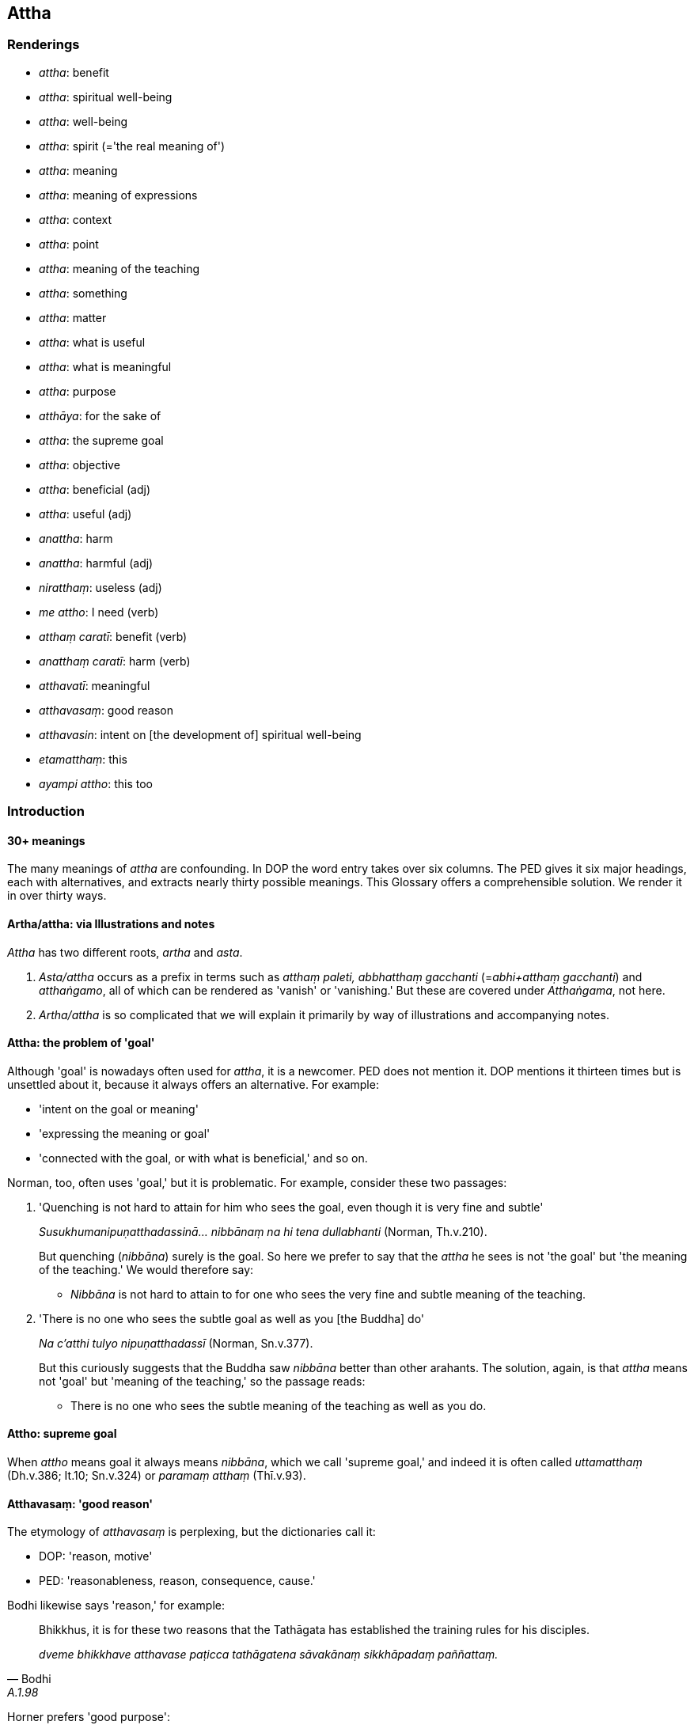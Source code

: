 == Attha

=== Renderings

- _attha_: benefit

- _attha_: spiritual well-being

- _attha_: well-being

- _attha_: spirit (='the real meaning of')

- _attha_: meaning

- _attha_: meaning of expressions

- _attha_: context

- _attha_: point

- _attha_: meaning of the teaching

- _attha_: something

- _attha_: matter

- _attha_: what is useful

- _attha_: what is meaningful

- _attha_: purpose

- _atthāya_: for the sake of

- _attha_: the supreme goal

- _attha_: objective

- _attha_: beneficial (adj)

- _attha_: useful (adj)

- _anattha_: harm

- _anattha_: harmful (adj)

- _niratthaṃ_: useless (adj)

- _me attho_: I need (verb)

- _atthaṃ caratī_: benefit (verb)

- _anatthaṃ caratī_: harm (verb)

- _atthavatī_: meaningful

- _atthavasaṃ_: good reason

- _atthavasin_: intent on [the development of] spiritual well-being

- _etamatthaṃ_: this

- _ayampi attho_: this too

=== Introduction

==== 30+ meanings

The many meanings of _attha_ are confounding. In DOP the word entry takes over 
six columns. The PED gives it six major headings, each with alternatives, and 
extracts nearly thirty possible meanings. This Glossary offers a comprehensible 
solution. We render it in over thirty ways.

==== Artha/attha: via Illustrations and notes

_Attha_ has two different roots, _artha_ and _asta_.

1. _Asta/attha_ occurs as a prefix in terms such as _atthaṃ paleti, 
abbhatthaṃ gacchanti_ (=__abhi+atthaṃ gacchanti__) and _atthaṅgamo_, all 
of which can be rendered as 'vanish' or 'vanishing.' But these are covered 
under _Atthaṅgama_, not here.

2. _Artha/attha_ is so complicated that we will explain it primarily by way of 
illustrations and accompanying notes.

==== Attha: the problem of 'goal'

Although 'goal' is nowadays often used for _attha_, it is a newcomer. PED does 
not mention it. DOP mentions it thirteen times but is unsettled about it, 
because it always offers an alternative. For example:

- 'intent on the goal or meaning'

- 'expressing the meaning or goal'

- 'connected with the goal, or with what is beneficial,' and so on.

Norman, too, often uses 'goal,' but it is problematic. For example, consider 
these two passages:

1. 'Quenching is not hard to attain for him who sees the goal, even though it 
is very fine and subtle'
+
****
_Susukhumanipuṇatthadassinā... nibbānaṃ na hi tena dullabhanti_ (Norman, 
Th.v.210).
****
+
But quenching (_nibbāna_) surely is the goal. So here we prefer to say that 
the _attha_ he sees is not 'the goal' but 'the meaning of the teaching.' We 
would therefore say:
+
- _Nibbāna_ is not hard to attain to for one who sees the very fine and subtle 
meaning of the teaching.

2. 'There is no one who sees the subtle goal as well as you [the Buddha] do'
+
****
_Na c'atthi tulyo nipuṇatthadassī_ (Norman, Sn.v.377).
****
+
But this curiously suggests that the Buddha saw _nibbāna_ better than other 
arahants. The solution, again, is that _attha_ means not 'goal' but 'meaning of 
the teaching,' so the passage reads:
+
- There is no one who sees the subtle meaning of the teaching as well as you do.

==== Attho: supreme goal

When _attho_ means goal it always means _nibbāna_, which we call 'supreme 
goal,' and indeed it is often called _uttamatthaṃ_ (Dh.v.386; It.10; 
Sn.v.324) or _paramaṃ atthaṃ_ (Thī.v.93).

==== Atthavasaṃ: 'good reason'

The etymology of _atthavasaṃ_ is perplexing, but the dictionaries call it:

- DOP: 'reason, motive'

- PED: 'reasonableness, reason, consequence, cause.'

Bodhi likewise says 'reason,' for example:

[quote, Bodhi, A.1.98]
____
Bhikkhus, it is for these two reasons that the Tathāgata has established the 
training rules for his disciples.

_dveme bhikkhave atthavase paṭicca tathāgatena sāvakānaṃ sikkhāpadaṃ 
paññattaṃ._
____

Horner prefers 'good purpose':

[quote, Horner, Vin.2.202]
____
For what good purpose should a monk live constantly overcoming gain?

_Kiñca bhikkhave bhikkhu atthavasaṃ paṭicca uppannaṃ lābhaṃ 
abhibhuyya abhibhuyya vihareyya._
____

We call it 'good reason.'

==== Atthavasi: 'intent on [the development of] spiritual well-being'

_Atthavasi_ means:

- DOP: 'pursuing an aim'

- PED: 'bent on (one's) aim or purpose'

Bodhi says 'intent on the good':

[quote, Bodhi, S.3.93]
____
Clansmen intent on the good take up that way of life for a valid reason

_tañca kho evaṃ bhikkhave kulaputtā upenti atthavasikā atthavasaṃ 
paṭicca._
____

Norman says 'pursuing my aim':

[quote, Norman, Th.v.539]
____
Alone, pursuing my aim, I shall quickly enter the woods

_Eko atthavasī khippaṃ pavisissāmi kānanaṃ._
____

We say 'intent on [the development of] spiritual well-being.'

=== Illustrations

.Illustration
====
anatthaṃ

harm; atthaṃ, benefit
====

____
Ten bases of resentment

_Dasa imāni bhikkhave āghātavatthūni:_
____

____
He has harmed, is harming, or will harm me. Thinking thus, one arouses 
resentment.

_anatthamme acarīti... caratīti... carissatīti āghātaṃ bandhati_
____

____
He has harmed, is harming, or will harm someone beloved and dear to me. 
Thinking thus, one arouses resentment.

_Piyassa me manāpassa anatthaṃ acarīti... caratīti... carissatīti 
āghātaṃ bandhati_
____

____
He has benefited, is benefiting, or will benefit someone who is unbeloved or 
loathsome to me. Thinking thus, one arouses resentment.

_Appiyassa me amanāpassa atthaṃ acari... carati... carissatīti āghātaṃ 
bandhati_
____

[quote, A.5.150; D.3.263]
____
And tenthly, one is groundlessly irritated.

_aṭṭhāne ca kuppati._
____

.Illustration
====
anatthāya

harm
====

____
If unarisen unvirtuous, spiritually unwholesome factors arise in me, this would 
lead to my harm':

_anuppannā me pāpakā akusalā dhammā uppajjamānā anatthāya 
saṃvatteyyunti_
____

____
If unvirtuous, spiritually unwholesome factors that have arisen in me are not 
abandoned, this would lead to my harm';

_Uppannā me pāpakā akusalā dhammā appahīyamānā anatthāya 
saṃvatteyyunti_
____

____
If unarisen spiritually wholesome factors do not arise in me, this would lead 
to my harm;

_Anuppannā me kusalā dhammā nūppajjamānā anatthāya saṃvatteyyunti_
____

[quote, S.2.195-6]
____
If spiritually wholesome factors that have arisen in me cease, this would lead 
to my harm.

_Uppannā me kusalā dhammā nirujjhamānā anatthāya saṃvatteyyunti._
____

.Illustration
====
atthaṃ

benefit
====

The Buddha said that being diligent in performing meritorious deeds leads to 
benefits in this lifetime and in the hereafter (_diṭṭhadhammikañceva 
atthaṃ samparāyikañcā ti_), for example, long life, health, beauty, 
heaven, and noble birth. He concluded:

[quote, S.1.86]
____
'The wise person who is diligent [in performing meritorious deeds] secures both 
benefits: benefit in this lifetime, and benefit in the hereafter.

_Appamatto ubho atthe adhigaṇhāti paṇḍito +
Diṭṭhe dhamme ca yo attho yo cattho samparāyiko._
____

Bodhi says 'good' and 'kinds of good': .'.. secures both kinds of good: the 
good visible in this very life... ' (CDB p.180).

.Illustration
====
atthaṃ

meaning
====

[quote, S.1.198]
____
He listens but does not understand [the teaching], he looks but does not see 
&#8203;[the nature of reality]. Though the teaching is being spoken, the fool does not 
understand the meaning.

_Suṇāti na vijānāti āloketi na passati +
Dhammasmiṃ bhaññamānasmiṃ atthaṃ bālo na bujjhati._
____

.Illustration
====
attha

meaning
====

When a teacher explains the Buddha's teaching (_dhammaṃ deseti_) the bhikkhu 
accordingly realises the meaning and significance of the teaching (_dhamme 
atthappaṭisaṃvedī ca hoti dhammapaṭisaṃvedī ca_) (D.3.242).

.Illustration
====
attha

meaning;
====

____
A bhikkhu investigates the meaning of the teachings he has retained in mind._

_dhatānañca dhammānaṃ atthūpaparikkhitā hoti_
____

[quote, A.4.298]
____
Realising their meaning and significance, he practises in accordance with the 
teaching._

_atthamaññāya dhammamaññāya dhammānudhammapaṭipanno ca hoti._
____

.Illustration
====
atthaṃ

what is beneficial
====

[quote, It.84]
____
A greedy person does not know what is beneficial, nor see what is righteous,

_Luddho atthaṃ na jānāti luddho dhammaṃ na passati._
____

.Illustration
====
attha

beneficial
====

[quote, D.3.232]
____
Four bases for winning over a following (_cattāri saṅgahavatthūni_): 
generosity, agreeable speech, beneficial conduct, and impartiality.

_dānaṃ peyyavajjaṃ atthacariyaṃ samānattatā._
____

.Illustration
====
attha

beneficial
====

[quote, D.3.134-5]
____
Concerning things past, future, and present the Perfect One is one who 
speaks... what is beneficial... Therefore he is called the Perfect One.

_atītānāgatapaccuppannesu dhammesu tathāgato... atthavādī .. tasmā 
tathāgato ti vuccati._
____

.Illustration
====
anattho

harmful; attho, beneficial
====

What is harmful (_katamo ca bhikkhave anattho_)? It is the wrong ten factors 
(_micchādiṭṭhi... micchāsamādhi micchāñāṇaṃ micchāvimutti_).

____
This is called harmful._

_Ayaṃ vuccati bhikkhave anattho_
____

____
What is beneficial?

_katamo ca bhikkhave attho_
____

It is the right ten factors (_sammādiṭṭhi... sammāsamādhi 
sammāñāṇaṃ sammāvimutti_).

[quote, A.5.242]
____
This is called beneficial._

_Ayaṃ vuccati bhikkhave attho ti._
____

.Illustration
====
atthavase

good reason; attha, meaning
====

____
Considering three good reasons it is fitting to explain the teaching to others. 
What three?

_Tayo'me bhikkhave atthavase sampassamānena alameva paresaṃ dhammaṃ 
desetuṃ. Katame tayo_
____

[quote, A.1.151]
____
The one who explains the Buddha's teaching, or the one who listens, or both of 
them, realise the meaning and significance of the teachings.

_atthapaṭisaṃvedī ca hoti dhammapaṭisaṃvedī ca._
____

.Illustration
====
atthavasaṃ

good reason
====

____
-- But, great king, considering what good reason do you show such profound 
humility and pay such loving homage to this [wretched human] body of mine?

_Kaṃ pana tvaṃ mahārāja atthavasaṃ sampassamāno imasmiṃ sarīre 
evarūpaṃ paramanipaccākāraṃ karosi mettupahāraṃ upadaṃsesīti?_
____

[quote, A.5.65]
____
-- Out of gratitude and thankfulness I show such profound humility and pay such 
loving homage to the Blessed One.

_Kataññutaṃ kho ahaṃ bhante kataveditaṃ sampassamāno bhagavati 
evarūpaṃ paramanipaccākāraṃ karomi mettupahārāṃ upadaṃsemi._
____

.Illustration
====
atthavasaṃ

good reason
====

'Considering what good reason, Lord of the Devas (_kiṃ pana tvaṃ 
devānaminda atthavasaṃ sampassamāno_), do you announce the attainment of 
such inspiration and joy?'

'Considering six good reasons (_cha kho ahaṃ bhante atthavase 
sampassamāno_), bhante, I announce the attainment of such inspiration and joy.'

The reasons were, briefly, that as a result of this conversation his future 
lives would lead him to great happiness and enlightenment (D.2.285-6).

.Illustration
====
atthavase

good reason
====

[quote, M.1.23]
____
Considering two good reasons, brahman (_dve kho ahaṃ brāhmaṇa atthavase 
sampassamāno_) I frequent secluded abodes in forests and quiet groves: in 
considering a pleasant abiding for myself in this lifetime, and being tenderly 
concerned for future generations.

_dve kho ahaṃ brāhmaṇa atthavase sampassamāno araññe vanapatthāni 
pantāni senāsanāni paṭisevāmi: attano ca diṭṭhadhammasukhavihāraṃ 
sampassamāno pacchimañca janataṃ anukampamāno ti._
____

.Illustration
====
atthavase

good reasons
====

[quote, A.1.98]
____
For two good reasons the Perfect One establishes training rules for his 
disciples. To inspire faith in those without faith; and to increase the faith 
of those with faith.

_Dveme bhikkhave atthavase paṭicca tathāgatena sāvakānaṃ sikkhāpadaṃ 
paññattaṃ. Katame dve appasannānaṃ pasādāya pasannānaṃ 
bhiyyobhāvāya._
____

.Illustration
====
attha

spiritual well-being
====

[quote, M.1.126]
____
Bhikkhus, some might speak to you with speech that is: timely or untimely; true 
or untrue; gentle or harsh; conducive or unconducive to your spiritual 
well-being; spoken with a mind of [unlimited, all-encompassing] goodwill or 
with inner hatred.

_Kālena vā bhikkhave pare vadamānā vadeyyuṃ akālena vā. Bhūtena vā... 
abhūtena vā. Saṇhena vā... pharusena vā. Atthasaṃhitena vā... 
anatthasaṃhitena vā. Mettacittā vā... dosantarā vā._
____

.Illustration
====
anattha

spiritual well-being
====

[quote, M.3.113]
____
I will not talk that kind of talk which is low, vulgar, the way of the common 
man, ignoble, and unconducive to spiritual well-being... that is to say talk of 
kings...

_So yāyaṃ kathā hīnā gammā pothujjanikā anariyā anatthasaṃhitā... 
Seyyathīdaṃ rājakathā... iti vā iti evarūpiṃ kathaṃ na 
kathessāmiti._
____

.Illustration
====
anattha

spiritual well-being
====

[quote, Th.v.105]
____
One who is prudent would not stay in an abode that was unconducive to his 
spiritual well-being.

_Na tvevānatthasaṃhitaṃ vase vāsaṃ vicakkhaṇo ti._
____

.Illustration
====
anattha

spiritual well-being
====

____
There are, headman, these two unenlightening practices which should not be 
undertaken by one who has gone forth [into the ascetic life]:

_Dve'me bhikkhave antā pabbajitena na sevitabbā:_
____

____
the pursuit of sensuous pleasures, which is low, vulgar, the way of the common 
man, ignoble, and unconducive to spiritual well-being

_yo cāyaṃ kāmesu kāmasukhallikānuyogo hīno gammo pothujjaniko anariyo 
anatthasaṃhito_
____

[quote, Vin.1.10; S.4.331]
____
the pursuit of self-mortification, which is painful, ignoble, and unconducive 
to spiritual well-being

_yo cāyaṃ attakilamathānuyogo dukkho anariyo anatthasaṃhito._
____

.Illustration
====
anattha

spiritual well-being
====

[quote, Vin.4.305]
____
An occult art is defined as whatever is non-Buddhistic, and unconducive to 
spiritual well-being

_Tiracchānavijjaṃ nāma yaṃ kiñci bāhirakaṃ anatthasaṃhitaṃ._
____

.Illustration
====
atthavasaṃ

good reason; atthavasikā, intent on [the development of] spiritual well-being
====

[quote, S.3.93; It.89]
____
Bhikkhus, this is the lowest form of livelihood, namely, gathering alms... And 
yet noble young men intent on [the development of their own] spiritual 
well-being take up this way of life for a good reason.

_antamidaṃ bhikkhave jīvikānaṃ yadidaṃ piṇḍolyaṃ... tañca kho 
evaṃ bhikkhave kulaputtā upenti atthavasikā atthavasaṃ paṭicca._
____

.Illustration
====
atthavasikena

intent on [the development of] spiritual well-being
====

The Buddha said that if one was offered to be struck by three hundred spears a 
day for one hundred years, and told that one would afterwards penetrate the 
four noble truths, it would be fitting for a noble young man intent on [the 
development of his own] spiritual well-being to accept the offer 
(_atthavasikena bhikkhave kulaputtena alaṃ upagantuṃ_) because the round of 
birth and death is long-lasting beyond conception; a first point is not to be 
discerned of [a receiving of] blows by knives, swords, arrows, and axes 
(S.5.440-1).

.Illustration
====
atthāya

spiritual well-being
====

When the mental image of a skeleton (_aṭṭhikasaññā_) is developed and 
cultivated (_bhāvitā bahulīkatā_).

• it is of great fruit and benefit +
_mahapphalā hoti mahānisaṃsā_

• it leads to [one's own] great spiritual well-being +
_mahato atthāya saṃvattati_ (S.5.129).

.Illustration
====
attha

spiritual well-being
====

[quote, S.1.140]
____
Therefore one desiring [the development of] spiritual well-being, aspiring for 
inward greatness, should revere the true teaching, remembering the Buddhas' 
training system.

_Tasmā hi atthakāmena mahattamabhikaṅkhatā +
Saddhammo garu kātabbo saraṃ buddhānaṃ sāsanaṃ._
____

.Illustration
====
attha

spiritual well-being
====

Then the deva inhabiting that woodland grove, being tenderly concerned for that 
bhikkhu, desiring his spiritual well-being (_anukampikā atthakāmā_) desiring 
to stir up in him an earnest attitude [to the practice] (_saṃvejetukāmā_), 
approached him and addressed him in verses (S.1.203).

.Illustration
====
atthaṃ

well-being
====

[quote, S.5.354]
____
If someone destroyed my well-being by lying to me it would not be agreeable and 
pleasing to me.

_yo kho me musāvādena atthaṃ bhañjeyya na me taṃ assa piyaṃ 
manāpaṃ._
____

.Illustration
====
attha

well-being
====

My parents were killed by a king. But if I were to deprive the king of life, 
those who desired the king's well-being (_ye devassa atthakāmā_) would 
deprive me of life, and those who desired my well-being (_ye me atthakāmā_) 
would deprive these of life (Vin.1.347).

.Illustration
====
atthaṃ

spirit (=real meaning)
====

• Those teachings which are excellent in the beginning, the middle, and the 
end, whose spirit and letter proclaim the utterly complete and pure religious 
life: teachings like this are much heard by him. +
_ye te dhammā ādikalyāṇā majjhekalyāṇā pariyosānakalyāṇā 
sātthaṃ savyañjanaṃ kevalaparipuṇṇaṃ parisuddhaṃ brahmacariyaṃ 
abhivadanti tathārūpāssa dhammā bahussutā honti_ (Vin.2.96).

.Illustration
====
attha

spirit (=real meaning)
====

If the community of bhikkhus, not having investigated that case, not having got 
to the root of it, achieves unanimity, that unanimity is unrighteous, Upāli 
(_adhammikā sā upāli saṅghasāmaggī ti_). This is called unanimity that 
has arrived at the letter but not the spirit (_atthāpetā vyañjanupetā_).

If the community of bhikkhus, having investigated the case, having got to the 
root of it, achieves unanimity in the community of bhikkhus, that unanimity is 
righteous (_dhammikā sā upāli saṅghasāmaggī ti_). This is called 
unanimity that has arrived both at the letter and the spirit (_atthupetā ca 
vyañjanupetā ca_) (Vin.1.358).

.Illustration
====
atthavatī

meaningful
====

[quote, S.1.30-31]
____
Cūḷakokanadā, Pajjunna's daughter, spoke these meaningful verses

_gāthā cimā atthavatī abhāsi._
____

Comment:

The verses say one should avoid unvirtuous conduct (_pāpaṃ na kayirā_), 
abandon sensuous pleasures (_kāme pahāya_), and be mindful and fully 
conscious (_satimā sampajāno_). Bodhi calls them 'verses full of meaning.'

.Illustration
====
atthaṃ

meaning = suttavibhaṅgo
====

If the bhikkhu knows neither the rule nor the rule analysis (_neva suttaṃ 
āgataṃ hoti no suttavibhaṅgo_), not knowing the meaning (of the rule) 
(_atthaṃ asallakkhento_), he may conceal the meaning under the wording 
(_vyañjanacchāyāya atthaṃ paṭibāhati_) (Vin.2.97).

Comment:

The bhikkhu conceals the meaning (_atthaṃ_) under the wording because he is 
ignorant of the rule analysis (_suttavibhaṅgo_). Thus 'rule analysis' 
(_suttavibhaṅgo_) equals 'the meaning of the rule' (_atthaṃ_).

.Illustration
====
atthassa

meaning
====

Venerable Visākha Pañcāliputta was instructing the bhikkhus in the assembly 
hall with an explanation of the teaching, using speech that was polished, well 
enunciated, articulate, making the meaning clear (_atthassa viññāpaniyā_) 
(S.2.280).

.Illustration
====
atthaṃ

meaning
====

• Venerable Mahākaccāna is capable of explaining the meaning in detail of 
the brief synopsis recited by the Blessed One, where the meaning was not 
explained in detail. +
_Pahoti cāyasmā mahākaccāno imassa bhagavatā saṅkhittena uddesassa 
uddiṭṭhassa vitthārena atthaṃ avibhattassa vitthārena atthaṃ 
vibhajituṃ_ (M.3.195).

.Illustration
====
atthaṃ

meaning
====

____
Hearing the teaching, he bears it in mind.

_sutvā dhammaṃ dhāreti_
____

____
Bearing it in mind, he examines the meaning [of what he has memorised].

_atthaṃ upaparikkhati_
____

[quote, M.1.480]
____
Doing so, the teaching receives his considered approval.

_dhammā nijjhānaṃ khamanti._
____

.Illustration
====
attho

meaning
====

[quote, S.5.219]
____
It would be good if the Blessed One would explain the meaning of this 
statement. Having heard it from him, the bhikkhus will remember it.

_Sādhu vata bhante bhagavantaṃyeva paṭibhātu etassa bhāsitassa attho 
bhagavato sutvā bhikkhū dhāressantī ti._
____

.Illustration
====
attha

meaning of expressions
====

[quote, A.4.113]
____
How is a bhikkhu one who knows the meaning of expressions? In this regard a 
bhikkhu knows the meaning of this and that expressions thus: 'This is the 
meaning of this expression.

_Atthaññū ca kathaṃ hoti. Idha bhikkhave bhikkhu tassa tasseva bhāsitassa 
atthaṃ jānāti ayaṃ imassa bhāsitassa attho._
____

.Illustration
====
attha

meaning of expressions
====

[quote, Sn.v.382]
____
Whatever contentious brahmans there are, and even elderly brahmans, and others, 
too, who thought they were [good] arguers, all become obliged to you for 
&#8203;[explaining] the meaning of expressions.

_Ye kecime brāhmaṇā vādasīlā vuddhā cā pi brāhmaṇā santi keci +
Sabbe tayi atthabaddhā bhavanti ye cā pi aññe vādino maññamānā._
____

.Illustration
====
attha

meaning of the teaching
====

[quote, Sn.v.177; S.1.33]
____
One who sees the subtle meaning of the teaching

_nipuṇatthadassiṃ._
____

.Illustration
====
attha

meaning of the teaching
====

[quote, Th.v.210]
____
For one who sees the very fine and subtle meaning of the teaching... the 
Untroubled is not hard to attain to.

_Susukhumanipuṇatthadassinā... Nibbānaṃ na hi tena dullabhanti._
____

.Illustration
====
attha

meaning of the teaching
====

[quote, Sn.v.377]
____
There is no one who sees the subtle meaning of the teaching as well as you do

_na c'atthi tulyo nipuṇatthadassī._
____

.Illustration
====
atthe

context
====

• A bhikkhu who was ordained by a complete assembly of bhikkhus, and by a 
valid and legitimate act involving a motion and three invitations, such a 
person is what is meant in this context by the word 'bhikkhu'" +
_tatrayvāyaṃ bhikkhu samaggena saṅghena ñatticatutthena kammena akuppena 
ṭhānārahena upasampanno ayaṃ imasmiṃ atthe adhippeto bhikkhū ti_ 
(Vin.3.24).

Horner: this one is a monk as understood in this meaning. BD.1.42).

.Illustration
====
atthassa

point
====

____
And this is another way of explaining in brief that same point

_ayampi kho sāriputta pariyāyo etasseva atthassa saṅkhittena 
veyyākaraṇāya_
____

____
I am not unsure about the perceptually obscuring states spoken of by the 
Ascetic.

_ye āsavā samaṇena vuttā tesvāhaṃ na kaṅkhāmi_
____

[quote, S.2.54]
____
I do not doubt they have been abandoned by me.

_te me pahīṇāti na vicikicchāmī ti._
____

.Illustration
====
atthassa

point
====

[quote, S.2.53]
____
This is another method of explaining in brief that same point: 'Whatever is 
experienced is included within dukkha.'

_ayampi kho sāriputta pariyāyo etasseva atthassa saṅkhittena 
veyyākaraṇāya yaṃ kiñci vedayitaṃ taṃ dukkhasmin ti._
____

.Illustration
====
atthassa

something; attho, meaning
====

____
I devised this simile for the sake of explaining something

_upamā kho me ayaṃ bhikkhave katā atthassa viññāpanāya_
____

____
This is its meaning

_ayañcevettha attho_
____

____
The 'great low-lying marsh' is a term for sensuous pleasure

_kāmānametaṃ adhivacanaṃ_
____

____
The 'large herd of deer' is a term for beings

_sattānametaṃ adhivacanaṃ_
____

[quote, M.1.118]
____
The 'safe path' is a term for the noble eightfold path

_ariyassetaṃ aṭṭhaṅgikassa maggassa adhivacanaṃ._
____

.Illustration
====
attho

matter
====

[quote, A.3.359]
____
Thus do noble young men declare their [attainment of] arahantship: the matter 
is spoken of without any reference to themselves

_attho ca vutto attā ca anupanīto._
____

.Illustration
====
atthaṃ

matter
====

When Nigaṇṭho Nātaputto died at Pāvā, there was much trouble amongst his 
disciples. Venerable Ānanda and the sāmaṇera Cunda approached the Blessed 
One and told him about this matter (_etamatthaṃ ārocessāmā ti_) (D.3.118).

.Illustration
====
atthena attho

point by point; atthaṃ, matter
====

____
It is astounding and extraordinary, friend, that [the explanations of the] 
Teacher and disciple agree and correspond point by point, and phrase by phrase, 
and do not disagree as regards the highest state.

_Acchariyaṃ āvuso abbhutaṃ āvuso yatra hi nāma satthu ca sāvakassa ca 
atthena attho vyañjanena vyañjanaṃ saṃsaṃdissati samessati na 
viggahissati yadidaṃ aggapadasmiṃ._
____

____
Just now, friend, I approached the Blessed One and asked him about this matter.

_Idānāhaṃ āvuso bhagavantaṃ upasaṅkamitvā etamatthaṃ apucchiṃ._
____

[quote, A.5.320]
____
The Blessed One explained the matter to me in the very same terms and phrases 
that Venerable Sāriputta used.

_Bhagavāpi me eteheva padehi etehi vyañjanehi etamatthaṃ vyākāsi 
seyyathā pi āyasmā sāriputto._
____

Comment:

_Atthena attho vyañjanena vyañjanaṃ_ corresponds to _eteheva padehi etehi 
vyañjanehi ._

.Illustration
====
atthaṃ

matter; attha, spiritual well-being
====

____
Having heard the well-spoken explanation, the utterance connected with what is 
righteous and with spiritual well-being

_Sutvā subhāsitaṃ vācaṃ dhammatthasaṃhitaṃ padaṃ_
____

[quote, Th.v.347]
____
I properly reflected on the truth and reality of the matter

_Tathaṃ yāthāvakaṃ atthaṃ yoniso paccavekkhisaṃ._
____

.Illustration
====
etamatthaṃ

this; ayampi attho, this too
====

• I heard this was said by the Blessed One, the Arahant: +
_Vuttaṃ h'etaṃ bhagavatā vuttamarahatā ti me sutaṃ_

• Abandon one thing, bhikkhus, and I guarantee you non-returnership. Which 
one thing? +
_Ekadhammaṃ bhikkhave pajahatha ahaṃ vo pāṭibhogo anāgāmitāya. 
Katamaṃ ekadhammaṃ?_

• Abandon one thing, bhikkhus, greed, and I guarantee you non-returnership. +
_Lobhaṃ bhikkhave ekadhammaṃ pajahatha ahaṃ vo pāṭibhogo 
anāgāmitāyā ti._

• This is what the Blessed One said, and in connection with which he added: +
_Etamatthaṃ bhagavā avoca tatthetaṃ iti vuccati_

• The greed on account of which greedy beings are reborn in the plane of 
misery, +
_Yena lobhena luddhāse sattā gacchanti duggatiṃ_

• through the complete understanding of that greed, those with insight 
abandon it. +
_Taṃ lobhaṃ sammadaññāya pajahanti vipassino_

• Having done so they never return to this [low] plane of existence again. +
_Pahāya na punāyanti imaṃ lokaṃ kudācanan ti_

• This, too, was what the Blessed One said, so I heard. +
_Ayampi attho vutto bhagavatā iti me sutan ti_ (It.1).

Comment:

With verbs of saying, asking, etc _attho_ often means simply 'this' or 'that,' 
says DOP. Here the opening statement is 'I heard this was said by the Blessed 
One' (_vuttaṃ h'etaṃ bhagavatā... me sutaṃ_). _Etamatthaṃ_ and _ayampi 
attho_ correspond to it.

.Illustration
====
atthaṃ

matter; atthaṃ, atthena, what is useful; me attho, need (+ instrumental case)
====

&#8203;[Venerable Assaji:]

____
'I am not able to explain the teaching in detail, but I can tell you the matter 
in brief.'

_na tāhaṃ sakkomi vitthārena dhammaṃ desetuṃ. Api ca te saṅkhittena 
atthaṃ vakkhāmī ti_
____

&#8203;[The ascetic Sāriputta:]

____
'So be it, friend, tell me little or tell me much,

_hotu āvuso appaṃ vā bahuṃ vā bhāsassu_
____

____
but just tell me what is useful;

_atthaṃyeva me brūhi_
____

____
I need only what is useful.

_attheneva me attho_
____

[quote, Vin.1.41]
____
Why should you make a great elaboration?'

_kiṃ kāhasi vyañjanaṃ bahun ti._
____

.Illustration
====
attho hoti

need (with instrumental case)
====

[quote, Vin.4.100]
____
Once, bhikkhus became sick and needed (there was a need for) medicine.

_Tena kho pana samayena bhikkhu gilānā honti attho ca hoti bhesajjehi._
____

.Illustration
====
attho

need
====

[quote, Th.v.407]
____
'Should I resort to the knife, or [not]? What need have I of life? '

_Satthaṃ vā āharissāmi ko attho jīvitena me._
____

.Illustration
====
atthaṃ

purpose
====

When gold is refined it becomes malleable, wieldy and radiant. Whatever 
ornament one wishes to make from it, it would serve the purpose (_tañcassa 
atthaṃ anubhoti_) (A.3.16; S.5.92; A.1.254-7; M.3.243).

.Illustration
====
atthāya

for the sake of
====

While a bhikkhu is contemplating the nature of the body, there may arise in him 
either bodily anguish, or mental sluggishness, or his mind is distracted 
outwardly. He should then direct his mind towards some faith inspiring 
meditation object (_kismiñcideva pasādaniye nimitte cittaṃ 
paṇidahitabbaṃ_). When he does so, his mind becomes collected (_cittaṃ 
samādhiyati_). He should then reflect:

[quote, S.5.156]
____
The [purpose] for the sake of which I directed my mind has been achieved.

_yassa kho'haṃ atthāya cittaṃ paṇidahiṃ so me attho abhinipphanno._
____

.Illustration
====
atthāya

for the sake of
====

The teaching explained by me is comparable to a raft:

[quote, M.1.260]
____
Being for the sake of crossing [the flood of suffering], not for the sake of 
clinging to it.

_nittharaṇatthāya no gahaṇatthāyāti._
____

.Illustration
====
atthaṃ

for, for the sake of
====

In this regard a bhikkhu, properly reflecting, uses the robe simply to ward off 
cold and heat, and to ward off the touch of horseflies, mosquitoes, wind, sun, 
and snakes:

____
simply for covering his loins.

_yāvadeva hirikopīnapaṭicchādanatthaṃ._
____

Properly reflecting, he uses the abode simply to ward off cold and heat, and to 
ward off the touch of horseflies, mosquitoes, wind, sun, and snakes; simply to 
dispel the oppressiveness of the weather and:

[quote, M.1.10]
____
for the sake of enjoying solitary retreat.

_paṭisallānārāmatthaṃ._
____

.Illustration
====
attho

for (the sake of)
====

____
What is a mirror for?

_kimatthiyo ādāso ti._
____

[quote, M.1.416]
____
For (the sake of) reflection, bhante._

_Paccavekkhanattho bhante ti._
____

COMMENT

_Atthiya_ (adj.) [= _atthika_] having a purpose or end. _Kimatthiyo_ for what 
purpose? (PED).

.Illustration
====
attho

for the sake of
====

____
-- For what purpose, bhante, is non-attachment [to originated phenomena]?

_Virāgo pana bhante kimatthiyo ti?_
____

____
-- Non-attachment is for the sake of liberation [from perceptually obscuring 
states].

_Virāgo kho rādha vimuttattho_
____

____
-- For what purpose, bhante, is liberation [from perceptually obscuring states]?

_Vimutti pana bhante kimatthiyā ti?_
____

• -- Liberation [from perceptually obscuring states] is for the sake of 
&#8203;[realising] the Untroubled. +
_Vimutti kho rādha nibbānatthā_ (S.3.189).

.Illustration
====
atthaṃ

what is meaningful
====

&#8203;[Hemavata:]

____
'Does he not speak falsehood? Does he not have rough speech? Does he not speak 
what is untrue? Does he not speak what is frivolous?'

_Kacci musā na bhaṇati kacci na khīṇavyappatho +
Kacci vebhūtiyaṃ nāha kacci samphaṃ na bhāsati_
____

&#8203;[Sātāgira:]

[quote, Sn.v.158-9]
____
'He does not speak falsehood, nor does he have rough speech, and neither does 
he speak what is untrue. He is a wise person: he speaks what is meaningful.'

_Musā ca so na bhaṇati atho na khīṇavyappatho +
Atho vebhūtiyaṃ nāha mantā atthaṃ so bhāsati._
____

Comment:

_Atthaṃ_: 'what is meaningful.' Here, the opposite of 'what is frivolous' 
(_samphaṃ_).

.Illustration
====
atthaṃ

what is useful
====

Some unvirtuous bhikkhus are dependent on kings or kings' ministers, thinking 
that if anyone accuses them of misconduct, these people will say what is useful 
in their defence (_rājāno vā rāja mahāmattā vā pariyodhāya atthaṃ 
bhaṇissantī ti_) (A.1.153-5).

.Illustration
====
atthāya

useful
====

[quote, S.1.31]
____
When one's house is in flames, the vessel taken out is the one that is useful, 
not the one left burnt inside.

_Taṃ tassa hoti atthāya no ca yaṃ tattha ḍayhati._
____

.Illustration
====
niratthaṃ

useless
====

Not long, indeed, till it will rest, this [wretched human] body here, beneath 
the clod, discarded, void of mental consciousness:

[quote, Dh.v.41]
____
Like a useless block of wood.

_niratthaṃ va kaliṅgaraṃ._
____

.Illustration
====
anattha

useless
====

[quote, S.1.103]
____
It is good indeed that I am freed from that useless, unpleasant, 
self-mortifying practice.

_Sādhu mutto vatamhi tāya anatthasaṃhitāya dukkarakārikāya._
____

.Illustration
====
atthaṃ

supreme goal
====

[quote, Dh.v.386]
____
One who is meditative, one who sits [alone in the woods] and is spiritually 
undefiled, who has done what needed to be done, who is free of perceptually 
obscuring states, who has attained the supreme goal, he is what I call a 
Brahman.

_Jhāyiṃ virajamāsīnaṃ katakiccaṃ anāsavaṃ +
Uttamatthaṃ anuppattaṃ tamahaṃ brūmi brāhmaṇaṃ._
____

.Illustration
====
attho

supreme goal
====

[quote, D.1.230]
____
Gone forth from the household life into the ascetic life, but has not attained 
the supreme goal of asceticism

_agārasmā anagāriyaṃ pabbajito hoti svāssa sāmaññattho ananuppatto 
hoti._
____

.Illustration
====
atthaṃ

supreme goal
====

____
But following a lowly fool who has not attained the supreme goal and who is 
full of envy,

_Khuddañca bālaṃ upasevamāno anāgatatthañca usūyakañca_
____

[quote, Sn.v.318]
____
Having failed to understand the teaching clearly in this world, one reaches 
death, having not overcome one's unsureness [about the significance of the 
teaching].

_Idheva dhammaṃ avibhāvayitvā avitiṇṇakaṅkho maraṇaṃ upeti._
____

.Illustration
====
atthassa

objective
====

[quote, S.1.225]
____
A man should make an effort until his objective has been achieved.

_Vāyametheva puriso yāva atthassa nipphadā._
____

.Illustration
====
atthā

objective
====

[quote, M.1.141-2]
____
Those who are arahants with perceptually obscuring states destroyed, who have 
fulfilled [the religious life], done what had to be done, laid down the burden, 
achieved their objective.

_ye te bhikkhū arahanto khīṇāsavā vusitavanto katakaraṇīyā 
ohitabhārā anuppattasadatthā._
____

